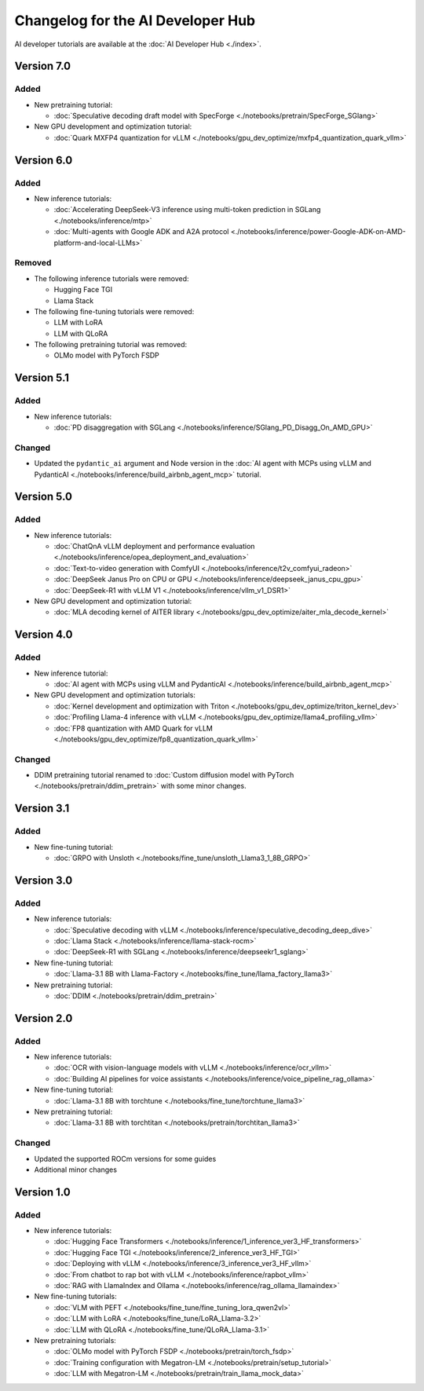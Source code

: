 .. meta::
   :description: Changelog for the AI Developer Hub
   :keywords: AI, ROCm, developers, tutorials, guides, changelog

.. _changelog:

****************************************
Changelog for the AI Developer Hub
****************************************

AI developer tutorials are available at the :doc:`AI Developer Hub <./index>`.

Version 7.0
===========

Added
------

*  New pretraining tutorial:

   * :doc:`Speculative decoding draft model with SpecForge <./notebooks/pretrain/SpecForge_SGlang>`

*  New GPU development and optimization tutorial:

   * :doc:`Quark MXFP4 quantization for vLLM <./notebooks/gpu_dev_optimize/mxfp4_quantization_quark_vllm>`

Version 6.0
===========

Added
------

*  New inference tutorials:

   * :doc:`Accelerating DeepSeek-V3 inference using multi-token prediction in SGLang <./notebooks/inference/mtp>`
   * :doc:`Multi-agents with Google ADK and A2A protocol <./notebooks/inference/power-Google-ADK-on-AMD-platform-and-local-LLMs>`

Removed
-------

*  The following inference tutorials were removed:

   * Hugging Face TGI
   * Llama Stack

*  The following fine-tuning tutorials were removed:

   * LLM with LoRA
   * LLM with QLoRA 

*  The following pretraining tutorial was removed:

   * OLMo model with PyTorch FSDP

Version 5.1
===========

Added
------

*  New inference tutorials:

   * :doc:`PD disaggregation with SGLang <./notebooks/inference/SGlang_PD_Disagg_On_AMD_GPU>`

Changed
-------

*  Updated the ``pydantic_ai`` argument and Node version in the :doc:`AI agent with MCPs using vLLM and PydanticAI <./notebooks/inference/build_airbnb_agent_mcp>` tutorial.

Version 5.0
===========

Added
------

*  New inference tutorials:

   * :doc:`ChatQnA vLLM deployment and performance evaluation <./notebooks/inference/opea_deployment_and_evaluation>`
   * :doc:`Text-to-video generation with ComfyUI <./notebooks/inference/t2v_comfyui_radeon>`
   * :doc:`DeepSeek Janus Pro on CPU or GPU <./notebooks/inference/deepseek_janus_cpu_gpu>`
   * :doc:`DeepSeek-R1 with vLLM V1 <./notebooks/inference/vllm_v1_DSR1>`

*  New GPU development and optimization tutorial:

   * :doc:`MLA decoding kernel of AITER library <./notebooks/gpu_dev_optimize/aiter_mla_decode_kernel>`

Version 4.0
===========

Added
------

*  New inference tutorial:

   * :doc:`AI agent with MCPs using vLLM and PydanticAI <./notebooks/inference/build_airbnb_agent_mcp>`

*  New GPU development and optimization tutorials:

   * :doc:`Kernel development and optimization with Triton <./notebooks/gpu_dev_optimize/triton_kernel_dev>`
   * :doc:`Profiling Llama-4 inference with vLLM <./notebooks/gpu_dev_optimize/llama4_profiling_vllm>`
   * :doc:`FP8 quantization with AMD Quark for vLLM <./notebooks/gpu_dev_optimize/fp8_quantization_quark_vllm>`

Changed
-------

*  DDIM pretraining tutorial renamed to :doc:`Custom diffusion model with PyTorch <./notebooks/pretrain/ddim_pretrain>`
   with some minor changes.
  
Version 3.1
===========

Added
------

*  New fine-tuning tutorial:

   * :doc:`GRPO with Unsloth <./notebooks/fine_tune/unsloth_Llama3_1_8B_GRPO>`

Version 3.0
===========

Added
------

*  New inference tutorials:

   *  :doc:`Speculative decoding with vLLM <./notebooks/inference/speculative_decoding_deep_dive>`
   *  :doc:`Llama Stack <./notebooks/inference/llama-stack-rocm>`
   *  :doc:`DeepSeek-R1 with SGLang <./notebooks/inference/deepseekr1_sglang>`


*  New fine-tuning tutorial:
  
   *  :doc:`Llama-3.1 8B with Llama-Factory <./notebooks/fine_tune/llama_factory_llama3>`

*  New pretraining tutorial:

   *  :doc:`DDIM  <./notebooks/pretrain/ddim_pretrain>`

Version 2.0
===========

Added
------

*  New inference tutorials:

   *  :doc:`OCR with vision-language models with vLLM <./notebooks/inference/ocr_vllm>`
   *  :doc:`Building AI pipelines for voice assistants <./notebooks/inference/voice_pipeline_rag_ollama>`

*  New fine-tuning tutorial:
  
   *  :doc:`Llama-3.1 8B with torchtune <./notebooks/fine_tune/torchtune_llama3>`

*  New pretraining tutorial:

   *  :doc:`Llama-3.1 8B with torchtitan <./notebooks/pretrain/torchtitan_llama3>`

Changed
-------

*  Updated the supported ROCm versions for some guides
*  Additional minor changes

Version 1.0
===========

Added
------

*  New inference tutorials:

   *  :doc:`Hugging Face Transformers <./notebooks/inference/1_inference_ver3_HF_transformers>`
   *  :doc:`Hugging Face TGI <./notebooks/inference/2_inference_ver3_HF_TGI>`
   *  :doc:`Deploying with vLLM <./notebooks/inference/3_inference_ver3_HF_vllm>`
   *  :doc:`From chatbot to rap bot with vLLM <./notebooks/inference/rapbot_vllm>`
   *  :doc:`RAG with LlamaIndex and Ollama <./notebooks/inference/rag_ollama_llamaindex>`

*  New fine-tuning tutorials:
  
   *  :doc:`VLM with PEFT <./notebooks/fine_tune/fine_tuning_lora_qwen2vl>`
   *  :doc:`LLM with LoRA <./notebooks/fine_tune/LoRA_Llama-3.2>`
   *  :doc:`LLM with QLoRA <./notebooks/fine_tune/QLoRA_Llama-3.1>`

*  New pretraining tutorials:

   *  :doc:`OLMo model with PyTorch FSDP <./notebooks/pretrain/torch_fsdp>`
   *  :doc:`Training configuration with Megatron-LM <./notebooks/pretrain/setup_tutorial>`
   *  :doc:`LLM with Megatron-LM <./notebooks/pretrain/train_llama_mock_data>`